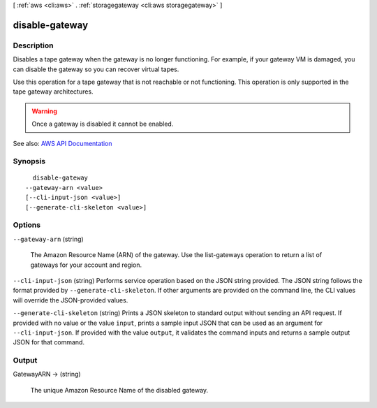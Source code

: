 [ :ref:`aws <cli:aws>` . :ref:`storagegateway <cli:aws storagegateway>` ]

.. _cli:aws storagegateway disable-gateway:


***************
disable-gateway
***************



===========
Description
===========



Disables a tape gateway when the gateway is no longer functioning. For example, if your gateway VM is damaged, you can disable the gateway so you can recover virtual tapes.

 

Use this operation for a tape gateway that is not reachable or not functioning. This operation is only supported in the tape gateway architectures.

 

.. warning::

   

  Once a gateway is disabled it cannot be enabled.

   



See also: `AWS API Documentation <https://docs.aws.amazon.com/goto/WebAPI/storagegateway-2013-06-30/DisableGateway>`_


========
Synopsis
========

::

    disable-gateway
  --gateway-arn <value>
  [--cli-input-json <value>]
  [--generate-cli-skeleton <value>]




=======
Options
=======

``--gateway-arn`` (string)


  The Amazon Resource Name (ARN) of the gateway. Use the  list-gateways operation to return a list of gateways for your account and region.

  

``--cli-input-json`` (string)
Performs service operation based on the JSON string provided. The JSON string follows the format provided by ``--generate-cli-skeleton``. If other arguments are provided on the command line, the CLI values will override the JSON-provided values.

``--generate-cli-skeleton`` (string)
Prints a JSON skeleton to standard output without sending an API request. If provided with no value or the value ``input``, prints a sample input JSON that can be used as an argument for ``--cli-input-json``. If provided with the value ``output``, it validates the command inputs and returns a sample output JSON for that command.



======
Output
======

GatewayARN -> (string)

  

  The unique Amazon Resource Name of the disabled gateway.

  

  

